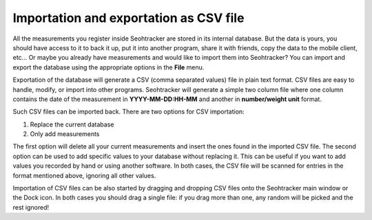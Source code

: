 =======================================
Importation and exportation as CSV file
=======================================

All the measurements you register inside Seohtracker are stored in its internal
database. But the data is yours, you should have access to it to back it up,
put it into another program, share it with friends, copy the data to the mobile
client, etc… Or maybe you already have measurements and would like to import
them into Seohtracker? You can import and export the database using the
appropriate options in the **File** menu.

Exportation of the database will generate a CSV (comma separated values) file
in plain text format. CSV files are easy to handle, modify, or import into
other programs. Seohtracker will generate a simple two column file where one
column contains the date of the measurement in **YYYY-MM-DD:HH-MM** and another
in **number/weight unit** format.

Such CSV files can be imported back. There are two options for CSV importation:

1. Replace the current database
2. Only add measurements

The first option will delete all your current measurements and insert the ones
found in the imported CSV file. The second option can be used to add specific
values to your database without replacing it. This can be useful if you want to
add values you recorded by hand or using another software. In both cases, the
CSV file will be scanned for entries in the format mentioned above, ignoring
all other values.

Importation of CSV files can be also started by dragging and dropping CSV files
onto the Seohtracker main window or the Dock icon. In both cases you should
drag a single file: if you drag more than one, any random will be picked and
the rest ignored!
